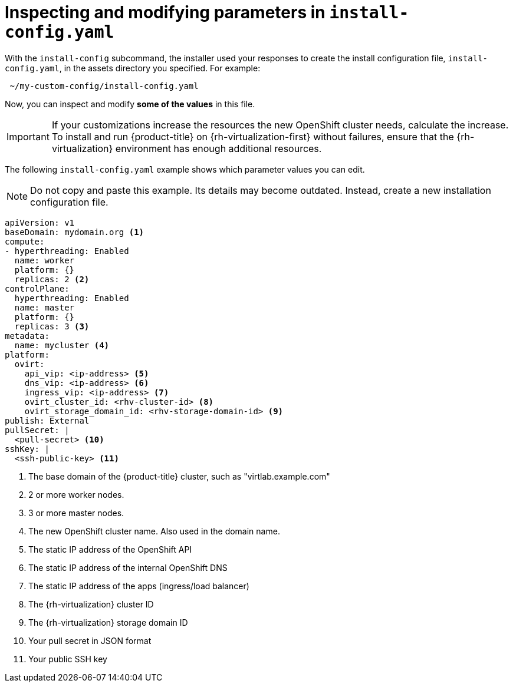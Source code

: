 // Module included in the following assemblies:
//
// * installing/installing_rhv/installing-rhv-custom.adoc
// * installing/installing_rhv/installing-rhv-default.adoc

[id="installing-rhv-inspect-and-modify-params-in-install-config"]
= Inspecting and modifying parameters in `install-config.yaml`

With the `install-config` subcommand, the installer used your responses to create the install configuration file, `install-config.yaml`, in the assets directory you specified. For example:

[source,bash]
----
 ~/my-custom-config/install-config.yaml
----

Now, you can inspect and modify *some of the values* in this file.

IMPORTANT: If your customizations increase the resources the new OpenShift cluster needs, calculate the increase. To install and run {product-title} on {rh-virtualization-first} without failures, ensure that the {rh-virtualization} environment has enough additional resources.

The following `install-config.yaml` example shows which parameter values you can edit.

NOTE: Do not copy and paste this example. Its details may become outdated. Instead, create a new installation configuration file.

[source,yaml]
----
apiVersion: v1
baseDomain: mydomain.org <1>
compute:
- hyperthreading: Enabled
  name: worker
  platform: {}
  replicas: 2 <2>
controlPlane:
  hyperthreading: Enabled
  name: master
  platform: {}
  replicas: 3 <3>
metadata:
  name: mycluster <4>
platform:
  ovirt:
    api_vip: <ip-address> <5>
    dns_vip: <ip-address> <6>
    ingress_vip: <ip-address> <7>
    ovirt_cluster_id: <rhv-cluster-id> <8>
    ovirt_storage_domain_id: <rhv-storage-domain-id> <9>
publish: External
pullSecret: |
  <pull-secret> <10>
sshKey: |
  <ssh-public-key> <11>
----
<1> The base domain of the {product-title} cluster, such as "virtlab.example.com"
<2> 2 or more worker nodes.
<3> 3 or more master nodes.
<4> The new OpenShift cluster name. Also used in the domain name.
<5> The static IP address of the OpenShift API
<6> The static IP address of the internal OpenShift DNS
<7> The static IP address of the apps (ingress/load balancer)
<8> The {rh-virtualization} cluster ID
<9> The {rh-virtualization} storage domain ID
<10> Your pull secret in JSON format
<11> Your public SSH key
